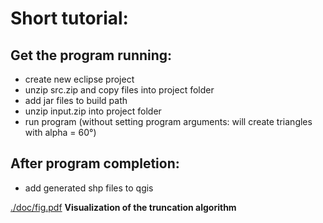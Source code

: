 * Short tutorial:
** Get the program running:
- create new eclipse project
- unzip src.zip and copy files into project folder
- add jar files to build path
- unzip input.zip into project folder
- run program (without setting program arguments: will create triangles with alpha = 60°)
** After program completion:
- add generated shp files to qgis

[[./doc/fig.pdf]]
*Visualization of the truncation algorithm*